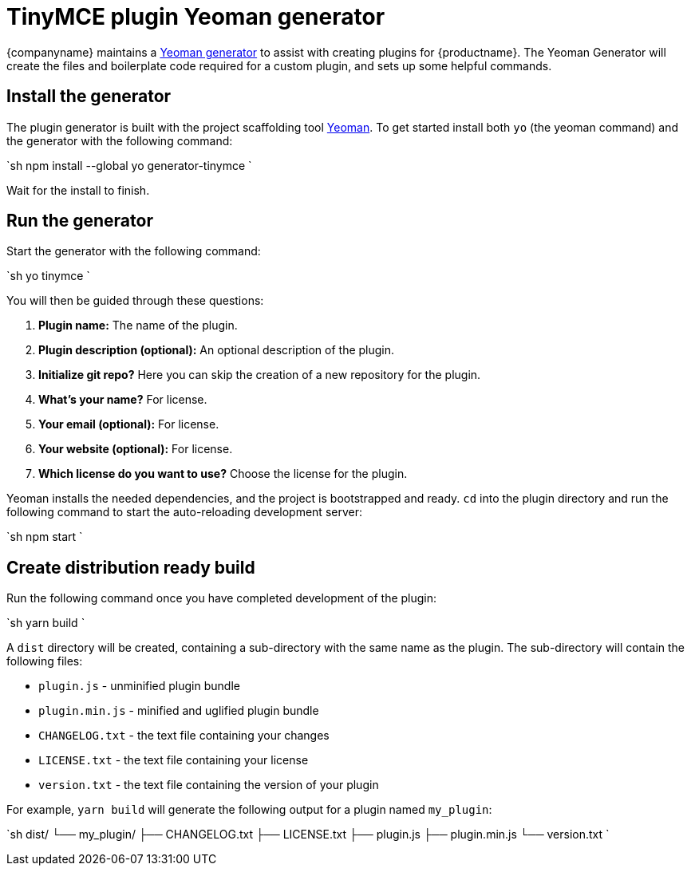 = TinyMCE plugin Yeoman generator
:description: How to use the Yeoman generator to bootstrap a new TinyMCE plugin using ES2015/Babel or TypeScript.
:description_short: How to use the Yeoman generator to bootstrap a new TinyMCE plugin
:keywords: webpack yeoman generator plugin tinymce
:title_nav: Yeoman generator

{companyname} maintains a link:{baseurl}/advanced/yeoman-generator/[Yeoman generator] to assist with creating plugins for {productname}. The Yeoman Generator will create the files and boilerplate code required for a custom plugin, and sets up some helpful commands.

== Install the generator

The plugin generator is built with the project scaffolding tool http://yeoman.io/[Yeoman]. To get started install both `yo` (the yeoman command) and the generator with the following command:

`sh
npm install --global yo generator-tinymce
`

Wait for the install to finish.

== Run the generator

Start the generator with the following command:

`sh
yo tinymce
`

You will then be guided through these questions:

. *Plugin name:*
The name of the plugin.
. *Plugin description (optional):*
An optional description of the plugin.
. *Initialize git repo?*
Here you can skip the creation of a new repository for the plugin.
. *What's your name?*
For license.
. *Your email (optional):*
For license.
. *Your website (optional):*
For license.
. *Which license do you want to use?*
Choose the license for the plugin.

Yeoman installs the needed dependencies, and the project is bootstrapped and ready. `cd` into the plugin directory and run the following command to start the auto-reloading development server:

`sh
npm start
`

== Create distribution ready build

Run the following command once you have completed development of the plugin:

`sh
yarn build
`

A `dist` directory will be created, containing a sub-directory with the same name as the plugin. The sub-directory will contain the following files:

* `plugin.js` - unminified plugin bundle
* `plugin.min.js` - minified and uglified plugin bundle
* `CHANGELOG.txt` - the text file containing your changes
* `LICENSE.txt` - the text file containing your license
* `version.txt` - the text file containing the version of your plugin

For example, `yarn build` will generate the following output for a plugin named `my_plugin`:

`sh
dist/
└── my_plugin/
    ├── CHANGELOG.txt
    ├── LICENSE.txt
    ├── plugin.js
    ├── plugin.min.js
    └── version.txt
`
